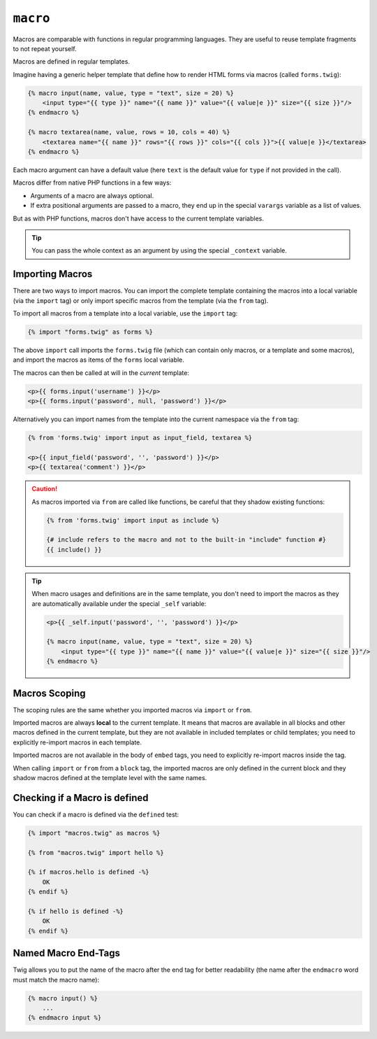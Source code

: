 ``macro``
=========

Macros are comparable with functions in regular programming languages. They
are useful to reuse template fragments to not repeat yourself.

Macros are defined in regular templates.

Imagine having a generic helper template that define how to render HTML forms
via macros (called ``forms.twig``):

.. code-block:: html+twig

    {% macro input(name, value, type = "text", size = 20) %}
        <input type="{{ type }}" name="{{ name }}" value="{{ value|e }}" size="{{ size }}"/>
    {% endmacro %}

    {% macro textarea(name, value, rows = 10, cols = 40) %}
        <textarea name="{{ name }}" rows="{{ rows }}" cols="{{ cols }}">{{ value|e }}</textarea>
    {% endmacro %}

Each macro argument can have a default value (here ``text`` is the default value
for ``type`` if not provided in the call).

Macros differ from native PHP functions in a few ways:

* Arguments of a macro are always optional.

* If extra positional arguments are passed to a macro, they end up in the
  special ``varargs`` variable as a list of values.

But as with PHP functions, macros don't have access to the current template
variables.

.. tip::

    You can pass the whole context as an argument by using the special
    ``_context`` variable.

Importing Macros
----------------

There are two ways to import macros. You can import the complete template
containing the macros into a local variable (via the ``import`` tag) or only
import specific macros from the template (via the ``from`` tag).

To import all macros from a template into a local variable, use the ``import``
tag:

.. code-block:: twig

    {% import "forms.twig" as forms %}

The above ``import`` call imports the ``forms.twig`` file (which can contain
only macros, or a template and some macros), and import the macros as items of
the ``forms`` local variable.

The macros can then be called at will in the *current* template:

.. code-block:: html+twig

    <p>{{ forms.input('username') }}</p>
    <p>{{ forms.input('password', null, 'password') }}</p>

Alternatively you can import names from the template into the current namespace
via the ``from`` tag:

.. code-block:: html+twig

    {% from 'forms.twig' import input as input_field, textarea %}

    <p>{{ input_field('password', '', 'password') }}</p>
    <p>{{ textarea('comment') }}</p>

.. caution::

    As macros imported via ``from`` are called like functions, be careful that
    they shadow existing functions:

    .. code-block:: twig

        {% from 'forms.twig' import input as include %}

        {# include refers to the macro and not to the built-in "include" function #}
        {{ include() }}

.. tip::

    When macro usages and definitions are in the same template, you don't need to
    import the macros as they are automatically available under the special
    ``_self`` variable:

    .. code-block:: html+twig

        <p>{{ _self.input('password', '', 'password') }}</p>

        {% macro input(name, value, type = "text", size = 20) %}
            <input type="{{ type }}" name="{{ name }}" value="{{ value|e }}" size="{{ size }}"/>
        {% endmacro %}

Macros Scoping
--------------

The scoping rules are the same whether you imported macros via ``import`` or
``from``.

Imported macros are always **local** to the current template. It means that
macros are available in all blocks and other macros defined in the current
template, but they are not available in included templates or child templates;
you need to explicitly re-import macros in each template.

Imported macros are not available in the body of ``embed`` tags, you need
to explicitly re-import macros inside the tag.

When calling ``import`` or ``from`` from a ``block`` tag, the imported macros
are only defined in the current block and they shadow macros defined at the
template level with the same names.

Checking if a Macro is defined
------------------------------

You can check if a macro is defined via the ``defined`` test:

.. code-block:: twig

    {% import "macros.twig" as macros %}

    {% from "macros.twig" import hello %}

    {% if macros.hello is defined -%}
        OK
    {% endif %}

    {% if hello is defined -%}
        OK
    {% endif %}

Named Macro End-Tags
--------------------

Twig allows you to put the name of the macro after the end tag for better
readability (the name after the ``endmacro`` word must match the macro name):

.. code-block:: twig

    {% macro input() %}
        ...
    {% endmacro input %}
